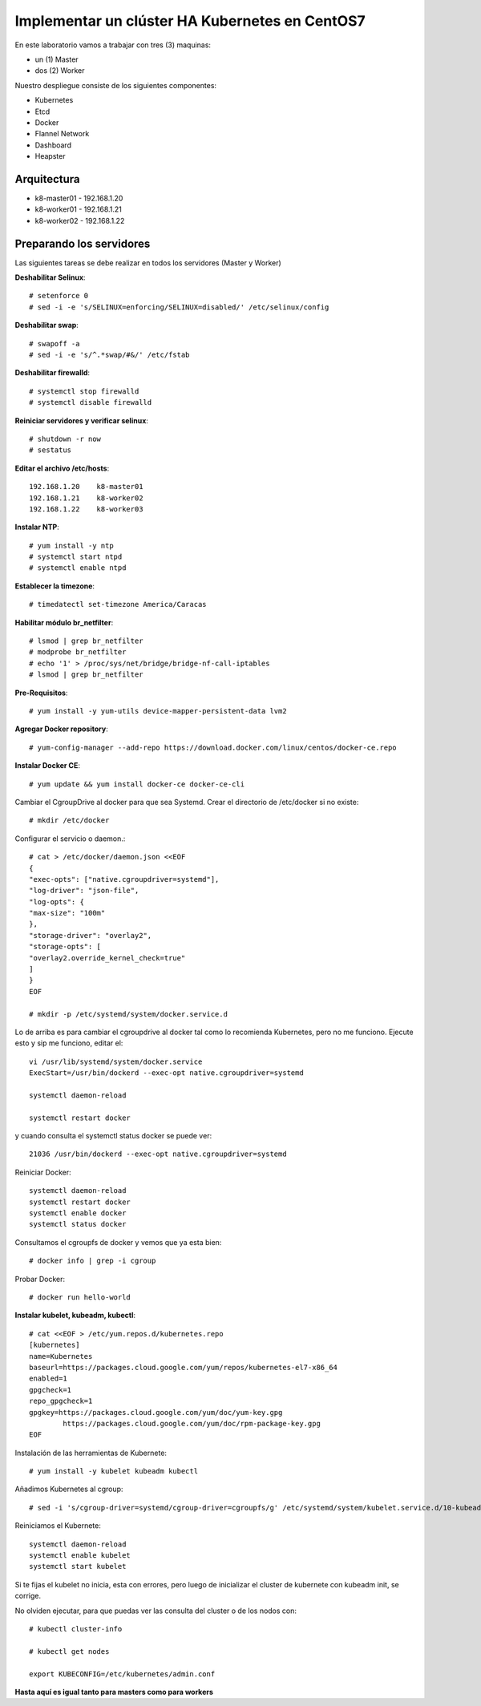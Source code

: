 Implementar un clúster HA Kubernetes en CentOS7
==================

En este laboratorio vamos a trabajar con tres (3) maquinas:

* un (1) Master

* dos (2) Worker

Nuestro despliegue consiste de los siguientes componentes: 

* Kubernetes

* Etcd

* Docker

* Flannel Network

* Dashboard

* Heapster

Arquitectura
++++++++++++++++

* k8-master01 - 192.168.1.20

* k8-worker01 - 192.168.1.21

* k8-worker02 - 192.168.1.22

Preparando los servidores
+++++++++++++++++++++++++++

Las siguientes tareas se debe realizar en todos los servidores (Master y Worker)


**Deshabilitar Selinux**::

	# setenforce 0
	# sed -i -e 's/SELINUX=enforcing/SELINUX=disabled/' /etc/selinux/config

**Deshabilitar swap**::

	# swapoff -a
	# sed -i -e 's/^.*swap/#&/' /etc/fstab

**Deshabilitar firewalld**::

	# systemctl stop firewalld
	# systemctl disable firewalld

**Reiniciar servidores y verificar selinux**::

	# shutdown -r now
	# sestatus

**Editar el archivo /etc/hosts**::

	192.168.1.20	k8-master01
	192.168.1.21	k8-worker02
	192.168.1.22	k8-worker03

**Instalar NTP**::

	# yum install -y ntp
	# systemctl start ntpd
	# systemctl enable ntpd

**Establecer la timezone**::

	# timedatectl set-timezone America/Caracas

**Habilitar módulo br_netfilter**::

	# lsmod | grep br_netfilter
	# modprobe br_netfilter
	# echo '1' > /proc/sys/net/bridge/bridge-nf-call-iptables
	# lsmod | grep br_netfilter 

**Pre-Requisitos**::

	# yum install -y yum-utils device-mapper-persistent-data lvm2

**Agregar Docker repository**::

	# yum-config-manager --add-repo https://download.docker.com/linux/centos/docker-ce.repo

**Instalar Docker CE**::

	# yum update && yum install docker-ce docker-ce-cli

Cambiar el CgroupDrive al docker para que sea Systemd. Crear el directorio de /etc/docker si no existe::

	# mkdir /etc/docker

Configurar el servicio o daemon.::

	# cat > /etc/docker/daemon.json <<EOF
	{
	"exec-opts": ["native.cgroupdriver=systemd"],
	"log-driver": "json-file",
	"log-opts": {
	"max-size": "100m"
	},
	"storage-driver": "overlay2",
	"storage-opts": [
	"overlay2.override_kernel_check=true"
	]
	}
	EOF

	# mkdir -p /etc/systemd/system/docker.service.d

Lo de arriba es para cambiar el cgroupdrive al docker tal como lo recomienda Kubernetes, pero no me funciono.
Ejecute esto y sip me funciono, editar el::

	vi /usr/lib/systemd/system/docker.service
	ExecStart=/usr/bin/dockerd --exec-opt native.cgroupdriver=systemd

	systemctl daemon-reload

	systemctl restart docker

y cuando consulta el systemctl status docker se puede ver::

	21036 /usr/bin/dockerd --exec-opt native.cgroupdriver=systemd

Reiniciar Docker::

	systemctl daemon-reload
	systemctl restart docker
	systemctl enable docker
	systemctl status docker

Consultamos el cgroupfs de docker y vemos que ya esta bien::

	# docker info | grep -i cgroup

Probar Docker::

	# docker run hello-world

**Instalar kubelet, kubeadm, kubectl**::

	# cat <<EOF > /etc/yum.repos.d/kubernetes.repo
	[kubernetes]
	name=Kubernetes
	baseurl=https://packages.cloud.google.com/yum/repos/kubernetes-el7-x86_64
	enabled=1
	gpgcheck=1
	repo_gpgcheck=1
	gpgkey=https://packages.cloud.google.com/yum/doc/yum-key.gpg
		https://packages.cloud.google.com/yum/doc/rpm-package-key.gpg
	EOF

Instalación de las herramientas de Kubernete::

	# yum install -y kubelet kubeadm kubectl

Añadimos Kubernetes al cgroup::

	# sed -i 's/cgroup-driver=systemd/cgroup-driver=cgroupfs/g' /etc/systemd/system/kubelet.service.d/10-kubeadm.conf

Reiniciamos el Kubernete::

	systemctl daemon-reload
	systemctl enable kubelet
	systemctl start kubelet

Si te fijas el kubelet no inicia, esta con errores, pero luego de inicializar el cluster de kubernete con kubeadm init, se corrige.

No olviden ejecutar, para que puedas ver las consulta del cluster o de los nodos con::

	# kubectl cluster-info
	
	# kubectl get nodes

	export KUBECONFIG=/etc/kubernetes/admin.conf


**Hasta aquí es igual tanto para masters como para workers**


